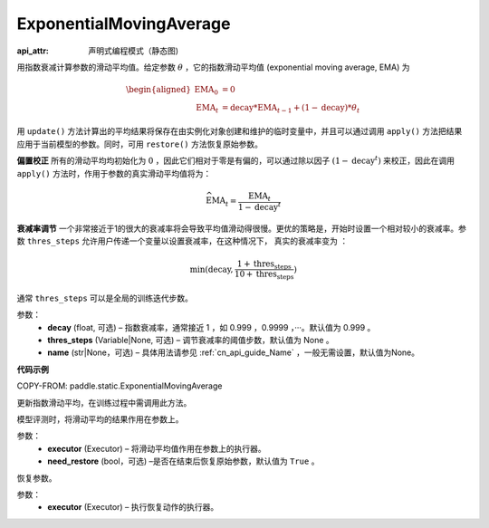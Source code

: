 .. _cn_api_static_ExponentialMovingAverage:

ExponentialMovingAverage
-------------------------------

.. py:class:: paddle.static.ExponentialMovingAverage(decay=0.999, thres_steps=None, name=None)

:api_attr: 声明式编程模式（静态图)


用指数衰减计算参数的滑动平均值。给定参数 :math:`\theta` ，它的指数滑动平均值 (exponential moving average, EMA) 为

.. math::
    \begin{align}\begin{aligned}\text{EMA}_0 & = 0\\\text{EMA}_t & = \text{decay} * \text{EMA}_{t-1} + (1 - \text{decay}) * \theta_t\end{aligned}\end{align}


用 ``update()`` 方法计算出的平均结果将保存在由实例化对象创建和维护的临时变量中，并且可以通过调用 ``apply()`` 方法把结果应用于当前模型的参数。同时，可用 ``restore()`` 方法恢复原始参数。

**偏置校正**  所有的滑动平均均初始化为 :math:`0` ，因此它们相对于零是有偏的，可以通过除以因子 :math:`(1 - \text{decay}^t)` 来校正，因此在调用 ``apply()`` 方法时，作用于参数的真实滑动平均值将为：

.. math::
    \widehat{\text{EMA}}_t = \frac{\text{EMA}_t}{1 - \text{decay}^t}

**衰减率调节**  一个非常接近于1的很大的衰减率将会导致平均值滑动得很慢。更优的策略是，开始时设置一个相对较小的衰减率。参数 ``thres_steps`` 允许用户传递一个变量以设置衰减率，在这种情况下，
真实的衰减率变为 ：

.. math:: 
    \min(\text{decay}, \frac{1 + \text{thres_steps}}{10 + \text{thres_steps}})

通常 ``thres_steps`` 可以是全局的训练迭代步数。
     

参数：
    - **decay** (float, 可选) – 指数衰减率，通常接近 1 ，如 0.999 ，0.9999 ，···。默认值为 0.999 。
    - **thres_steps** (Variable|None, 可选) – 调节衰减率的阈值步数，默认值为 None 。
    - **name** (str|None，可选) – 具体用法请参见 :ref:`cn_api_guide_Name` ，一般无需设置，默认值为None。

**代码示例**

COPY-FROM: paddle.static.ExponentialMovingAverage

.. py:method:: update()

更新指数滑动平均，在训练过程中需调用此方法。

.. py:method:: apply(executor, need_restore=True)

模型评测时，将滑动平均的结果作用在参数上。

参数：
    - **executor** (Executor) – 将滑动平均值作用在参数上的执行器。
    - **need_restore** (bool，可选) –是否在结束后恢复原始参数，默认值为 ``True`` 。

.. py:method:: restore(executor)

恢复参数。

参数：
    - **executor** (Executor) – 执行恢复动作的执行器。




